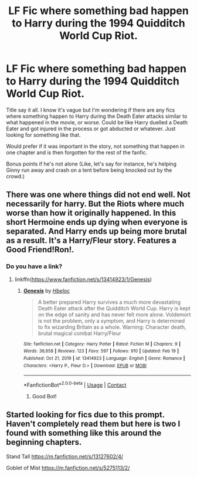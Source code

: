 #+TITLE: LF Fic where something bad happen to Harry during the 1994 Quidditch World Cup Riot.

* LF Fic where something bad happen to Harry during the 1994 Quidditch World Cup Riot.
:PROPERTIES:
:Author: Maksimme
:Score: 20
:DateUnix: 1615693941.0
:DateShort: 2021-Mar-14
:FlairText: Request
:END:
Title say it all. I know it's vague but I'm wondering if there are any fics where something happen to Harry during the Death Eater attacks similar to what happened in the movie, or worse. Could be like Harry duelled a Death Eater and got injured in the process or got abducted or whatever. Just looking for something like that.

Would prefer if it was important in the story, not something that happen in one chapter and is then forgotten for the rest of the fanfic.

Bonus points if he's not alone (Like, let's say for instance, he's helping Ginny run away and crash on a tent before being knocked out by the crowd.)


** There was one where things did not end well. Not necessarily for harry. But the Riots where much worse than how it originally happened. In this short Hermoine ends up dying when everyone is separated. And Harry ends up being more brutal as a result. It's a Harry/Fleur story. Features a Good Friend!Ron!.
:PROPERTIES:
:Author: jk-alot
:Score: 4
:DateUnix: 1615733608.0
:DateShort: 2021-Mar-14
:END:

*** Do you have a link?
:PROPERTIES:
:Author: rureadytodream
:Score: 2
:DateUnix: 1615832460.0
:DateShort: 2021-Mar-15
:END:

**** linkffn([[https://www.fanfiction.net/s/13414923/1/Genesis]])
:PROPERTIES:
:Author: jk-alot
:Score: 5
:DateUnix: 1615837255.0
:DateShort: 2021-Mar-15
:END:

***** [[https://www.fanfiction.net/s/13414923/1/][*/Genesis/*]] by [[https://www.fanfiction.net/u/9393692/Hbeloc][/Hbeloc/]]

#+begin_quote
  A better prepared Harry survives a much more devastating Death Eater attack after the Quidditch World Cup. Harry is kept on the edge of sanity and has never felt more alone. Voldemort is not the problem, only a symptom, and Harry is determined to fix wizarding Britain as a whole. Warning: Character death, brutal magical combat Harry/Fleur
#+end_quote

^{/Site/:} ^{fanfiction.net} ^{*|*} ^{/Category/:} ^{Harry} ^{Potter} ^{*|*} ^{/Rated/:} ^{Fiction} ^{M} ^{*|*} ^{/Chapters/:} ^{9} ^{*|*} ^{/Words/:} ^{36,658} ^{*|*} ^{/Reviews/:} ^{123} ^{*|*} ^{/Favs/:} ^{597} ^{*|*} ^{/Follows/:} ^{910} ^{*|*} ^{/Updated/:} ^{Feb} ^{19} ^{*|*} ^{/Published/:} ^{Oct} ^{21,} ^{2019} ^{*|*} ^{/id/:} ^{13414923} ^{*|*} ^{/Language/:} ^{English} ^{*|*} ^{/Genre/:} ^{Romance} ^{*|*} ^{/Characters/:} ^{<Harry} ^{P.,} ^{Fleur} ^{D.>} ^{*|*} ^{/Download/:} ^{[[http://www.ff2ebook.com/old/ffn-bot/index.php?id=13414923&source=ff&filetype=epub][EPUB]]} ^{or} ^{[[http://www.ff2ebook.com/old/ffn-bot/index.php?id=13414923&source=ff&filetype=mobi][MOBI]]}

--------------

*FanfictionBot*^{2.0.0-beta} | [[https://github.com/FanfictionBot/reddit-ffn-bot/wiki/Usage][Usage]] | [[https://www.reddit.com/message/compose?to=tusing][Contact]]
:PROPERTIES:
:Author: FanfictionBot
:Score: 2
:DateUnix: 1615837288.0
:DateShort: 2021-Mar-15
:END:

****** Good Bot!
:PROPERTIES:
:Author: jk-alot
:Score: 2
:DateUnix: 1615845735.0
:DateShort: 2021-Mar-16
:END:


** Started looking for fics due to this prompt. Haven't completely read them but here is two I found with something like this around the beginning chapters.

Stand Tall [[https://m.fanfiction.net/s/13127602/4/]]

Goblet of Mist [[https://m.fanfiction.net/s/5275113/2/]]
:PROPERTIES:
:Author: SwishWishes
:Score: 3
:DateUnix: 1615751206.0
:DateShort: 2021-Mar-14
:END:

